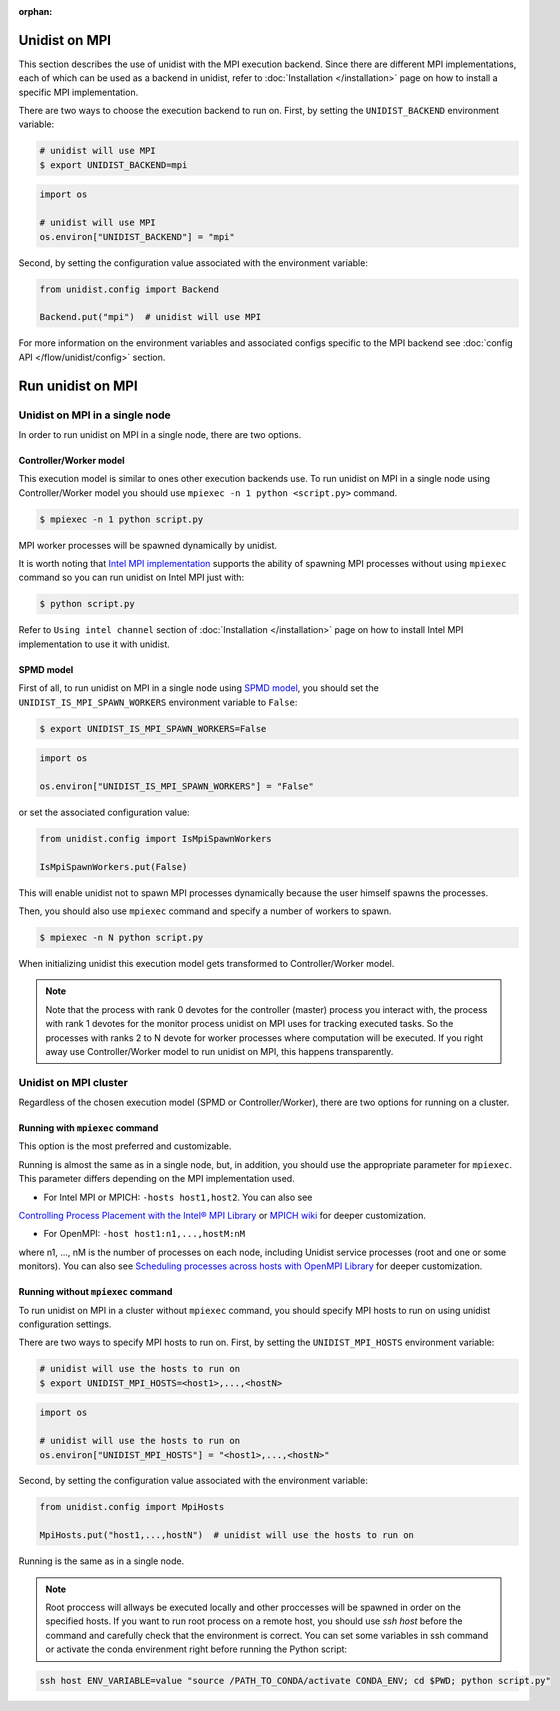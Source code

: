 ..
      Copyright (C) 2021-2023 Modin authors

      SPDX-License-Identifier: Apache-2.0

:orphan:

Unidist on MPI
''''''''''''''

This section describes the use of unidist with the MPI execution backend.
Since there are different MPI implementations, each of which can be used as a backend in unidist,
refer to :doc:`Installation </installation>` page on how to install a specific MPI implementation.

There are two ways to choose the execution backend to run on.
First, by setting the ``UNIDIST_BACKEND`` environment variable:

.. code-block:: bash

    # unidist will use MPI
    $ export UNIDIST_BACKEND=mpi

.. code-block:: python

    import os

    # unidist will use MPI
    os.environ["UNIDIST_BACKEND"] = "mpi"

Second, by setting the configuration value associated with the environment variable:

.. code-block:: python

    from unidist.config import Backend

    Backend.put("mpi")  # unidist will use MPI

For more information on the environment variables and associated configs specific to the MPI backend
see :doc:`config API </flow/unidist/config>` section.

Run unidist on MPI
''''''''''''''''''

Unidist on MPI in a single node
"""""""""""""""""""""""""""""""

In order to run unidist on MPI in a single node, there are two options.

Controller/Worker model
-----------------------

This execution model is similar to ones other execution backends use.
To run unidist on MPI in a single node using Controller/Worker model you should use ``mpiexec -n 1 python <script.py>`` command.

.. code-block:: bash

    $ mpiexec -n 1 python script.py

MPI worker processes will be spawned dynamically by unidist.

It is worth noting that `Intel MPI implementation <https://anaconda.org/intel/mpi4py>`_ supports the ability of spawning MPI processes
without using ``mpiexec`` command so you can run unidist on Intel MPI just with:

.. code-block:: bash

    $ python script.py

Refer to ``Using intel channel`` section of :doc:`Installation </installation>` page on how to install Intel MPI implementation to use it with unidist.

SPMD model
----------

First of all, to run unidist on MPI in a single node using `SPMD model <https://en.wikipedia.org/wiki/Single_program,_multiple_data>`_,
you should set the ``UNIDIST_IS_MPI_SPAWN_WORKERS`` environment variable to ``False``:

.. code-block:: bash

    $ export UNIDIST_IS_MPI_SPAWN_WORKERS=False

.. code-block:: python

    import os

    os.environ["UNIDIST_IS_MPI_SPAWN_WORKERS"] = "False"

or set the associated configuration value:

.. code-block:: python

    from unidist.config import IsMpiSpawnWorkers

    IsMpiSpawnWorkers.put(False)

This will enable unidist not to spawn MPI processes dynamically because the user himself spawns the processes.

Then, you should also use ``mpiexec`` command and specify a number of workers to spawn.

.. code-block:: bash

    $ mpiexec -n N python script.py

When initializing unidist this execution model gets transformed to Controller/Worker model.

.. note:: 
    Note that the process with rank 0 devotes for the controller (master) process you interact with,
    the process with rank 1 devotes for the monitor process unidist on MPI uses for tracking executed tasks.
    So the processes with ranks 2 to N devote for worker processes where computation will be executed.
    If you right away use Controller/Worker model to run unidist on MPI, this happens transparently.

Unidist on MPI cluster
""""""""""""""""""""""

Regardless of the chosen execution model (SPMD or Controller/Worker),
there are two options for running on a cluster.

Running with ``mpiexec`` command
--------------------------------

This option is the most preferred and customizable.

Running is almost the same as in a single node, but, in addition,
you should use the appropriate parameter for ``mpiexec``.
This parameter differs depending on the MPI implementation used.

* For Intel MPI or MPICH: ``-hosts host1,host2``. You can also see 
`Controlling Process Placement with the Intel® MPI Library <https://www.intel.com/content/www/us/en/developer/articles/technical/controlling-process-placement-with-the-intel-mpi-library.html>`_ 
or `MPICH wiki <https://github.com/pmodels/mpich/blob/main/doc/wiki/how_to/Using_the_Hydra_Process_Manager.md>`_ for deeper customization.

* For OpenMPI: ``-host host1:n1,...,hostM:nM``
where n1, ..., nM is the number of processes on each node, including Unidist service processes (root and one or some monitors).
You can also see `Scheduling processes across hosts with OpenMPI Library <https://docs.open-mpi.org/en/v5.0.x/launching-apps/scheduling.html>`_ for deeper customization. 

Running without ``mpiexec`` command
-----------------------------------

To run unidist on MPI in a cluster without ``mpiexec`` command,
you should specify MPI hosts to run on using unidist configuration settings.

There are two ways to specify MPI hosts to run on.
First, by setting the ``UNIDIST_MPI_HOSTS`` environment variable:

.. code-block:: bash

    # unidist will use the hosts to run on
    $ export UNIDIST_MPI_HOSTS=<host1>,...,<hostN>

.. code-block:: python

    import os

    # unidist will use the hosts to run on
    os.environ["UNIDIST_MPI_HOSTS"] = "<host1>,...,<hostN>"

Second, by setting the configuration value associated with the environment variable:

.. code-block:: python

    from unidist.config import MpiHosts

    MpiHosts.put("host1,...,hostN")  # unidist will use the hosts to run on

Running is the same as in a single node.

.. note::
    Root proccess will allways be executed locally and other proccesses will be spawned in order on the specified hosts.
    If you want to run root process on a remote host, you should use `ssh host` before the command and carefully check that the environment is correct. 
    You can set some variables in ssh command or activate the conda envirenment right before running the Python script:

.. code-block:: bash

    ssh host ENV_VARIABLE=value "source /PATH_TO_CONDA/activate CONDA_ENV; cd $PWD; python script.py"
